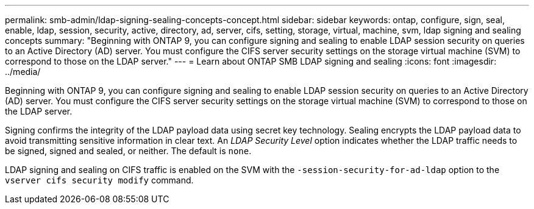 ---
permalink: smb-admin/ldap-signing-sealing-concepts-concept.html
sidebar: sidebar
keywords: ontap, configure, sign, seal, enable, ldap, session, security, active, directory, ad, server, cifs, setting, storage, virtual, machine, svm, ldap signing and sealing concepts
summary: "Beginning with ONTAP 9, you can configure signing and sealing to enable LDAP session security on queries to an Active Directory (AD) server. You must configure the CIFS server security settings on the storage virtual machine (SVM) to correspond to those on the LDAP server."
---
= Learn about ONTAP SMB LDAP signing and sealing
:icons: font
:imagesdir: ../media/

[.lead]
Beginning with ONTAP 9, you can configure signing and sealing to enable LDAP session security on queries to an Active Directory (AD) server. You must configure the CIFS server security settings on the storage virtual machine (SVM) to correspond to those on the LDAP server.

Signing confirms the integrity of the LDAP payload data using secret key technology. Sealing encrypts the LDAP payload data to avoid transmitting sensitive information in clear text. An _LDAP Security Level_ option indicates whether the LDAP traffic needs to be signed, signed and sealed, or neither. The default is `none`.

LDAP signing and sealing on CIFS traffic is enabled on the SVM with the `-session-security-for-ad-ldap` option to the `vserver cifs security modify` command.

// 2025 May 09, ONTAPDOC-2981